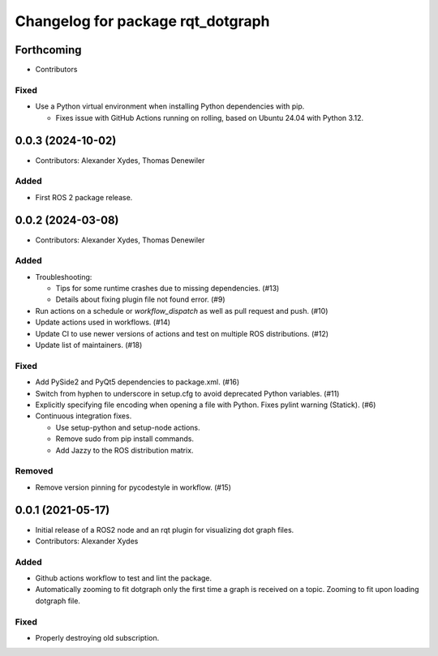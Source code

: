 ^^^^^^^^^^^^^^^^^^^^^^^^^^^^^^^^^^
Changelog for package rqt_dotgraph
^^^^^^^^^^^^^^^^^^^^^^^^^^^^^^^^^^

Forthcoming
===========
* Contributors

Fixed
-----
* Use a Python virtual environment when installing Python dependencies with pip.

  - Fixes issue with GitHub Actions running on rolling, based on Ubuntu 24.04 with Python 3.12.

0.0.3 (2024-10-02)
==================
* Contributors: Alexander Xydes, Thomas Denewiler

Added
-----
* First ROS 2 package release.

0.0.2 (2024-03-08)
==================
* Contributors: Alexander Xydes, Thomas Denewiler

Added
-----
* Troubleshooting:

  - Tips for some runtime crashes due to missing dependencies. (#13)
  - Details about fixing plugin file not found error. (#9)
* Run actions on a schedule or `workflow_dispatch` as well as pull request and push. (#10)
* Update actions used in workflows. (#14)
* Update CI to use newer versions of actions and test on multiple ROS distributions. (#12)
* Update list of maintainers. (#18)

Fixed
-----
* Add PySide2 and PyQt5 dependencies to package.xml. (#16)
* Switch from hyphen to underscore in setup.cfg to avoid deprecated Python variables. (#11)
* Explicitly specifying file encoding when opening a file with Python. Fixes pylint warning (Statick). (#6)
* Continuous integration fixes.

  - Use setup-python and setup-node actions.
  - Remove sudo from pip install commands.
  - Add Jazzy to the ROS distribution matrix.

Removed
-------
* Remove version pinning for pycodestyle in workflow. (#15)

0.0.1 (2021-05-17)
==================
* Initial release of a ROS2 node and an rqt plugin for visualizing dot graph files.
* Contributors: Alexander Xydes

Added
-----
* Github actions workflow to test and lint the package.
* Automatically zooming to fit dotgraph only the first time a graph is received on a topic.
  Zooming to fit upon loading dotgraph file.

Fixed
-----
* Properly destroying old subscription.
